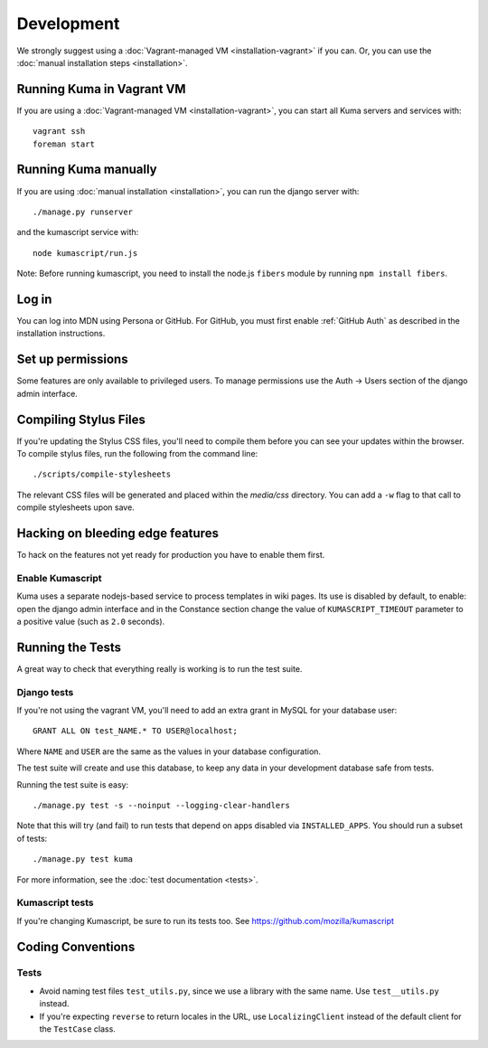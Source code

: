 ===========
Development
===========

We strongly suggest using a :doc:`Vagrant-managed VM <installation-vagrant>` if you can.
Or, you can use the :doc:`manual installation steps <installation>`.

Running Kuma in Vagrant VM
==========================

If you are using a :doc:`Vagrant-managed VM <installation-vagrant>`, you can start all
Kuma servers and services with::

    vagrant ssh
    foreman start

Running Kuma manually
=====================

If you are using :doc:`manual installation <installation>`, you can run the django server with::

    ./manage.py runserver

and the kumascript service with::

    node kumascript/run.js

Note: Before running kumascript, you need to install the node.js ``fibers`` module
by running ``npm install fibers``.


Log in
======

You can log into MDN using Persona or GitHub. For GitHub, you must first enable
:ref:`GitHub Auth` as described in the installation instructions.

Set up permissions
==================

Some features are only available to privileged users. To manage permissions use the
Auth -> Users section of the django admin interface.

Compiling Stylus Files
======================

If you're updating the Stylus CSS files, you'll need to compile them before you can see your updates within the browser.  To compile stylus files, run the following from the command line::

	./scripts/compile-stylesheets

The relevant CSS files will be generated and placed within the `media/css` directory. You can add a ``-w`` flag to that call to compile stylesheets upon save.

Hacking on bleeding edge features
=================================
To hack on the features not yet ready for production you have to enable them first.

Enable Kumascript
-----------------

Kuma uses a separate nodejs-based service to process templates in wiki pages. Its
use is disabled by default, to enable: open the django admin interface and in the
Constance section change the value of ``KUMASCRIPT_TIMEOUT`` parameter to a positive
value (such as ``2.0`` seconds).

Running the Tests
=================

A great way to check that everything really is working is to run the test
suite.

Django tests
------------
If you're not using the vagrant VM, you'll need to add an extra grant in MySQL for
your database user::

    GRANT ALL ON test_NAME.* TO USER@localhost;

Where ``NAME`` and ``USER`` are the same as the values in your database
configuration.

The test suite will create and use this database, to keep any data in your
development database safe from tests.

Running the test suite is easy::

    ./manage.py test -s --noinput --logging-clear-handlers

Note that this will try (and fail) to run tests that depend on apps disabled
via ``INSTALLED_APPS``. You should run a subset of tests::

    ./manage.py test kuma

For more information, see the :doc:`test documentation <tests>`.

Kumascript tests
----------------

If you're changing Kumascript, be sure to run its tests too.
See https://github.com/mozilla/kumascript

Coding Conventions
==================

Tests
-----

* Avoid naming test files ``test_utils.py``, since we use a library with the
  same name. Use ``test__utils.py`` instead.

* If you're expecting ``reverse`` to return locales in the URL, use
  ``LocalizingClient`` instead of the default client for the ``TestCase``
  class.
